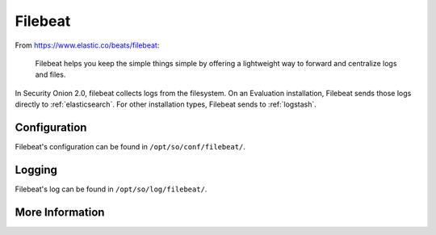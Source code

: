 .. _filebeat:

Filebeat
========

From https://www.elastic.co/beats/filebeat:

     Filebeat helps you keep the simple things simple by offering a lightweight way to forward and centralize logs and files.
     
In Security Onion 2.0, filebeat collects logs from the filesystem. On an Evaluation installation, Filebeat sends those logs directly to :ref:`elasticsearch`. For other installation types, Filebeat sends to :ref:`logstash`.

Configuration
-------------

Filebeat's configuration can be found in ``/opt/so/conf/filebeat/``.

Logging
-------

Filebeat's log can be found in ``/opt/so/log/filebeat/``.

More Information
----------------

.. seealso::

    For more information about Filebeat, please see https://www.elastic.co/beats/filebeat.
